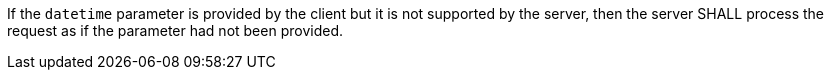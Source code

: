 [requirement,type="general",id="/req/core/collections-get-op-datetime-unsupported",label="/req/core/collections-get-op-datetime-unsupported",obligation="requirement"]
[[req_core_collections-get-op-datetime-unsupported]]
====
If the `datetime` parameter is provided by the client but it is not supported by the server, then the server SHALL process the request as if the parameter had not been provided.
====